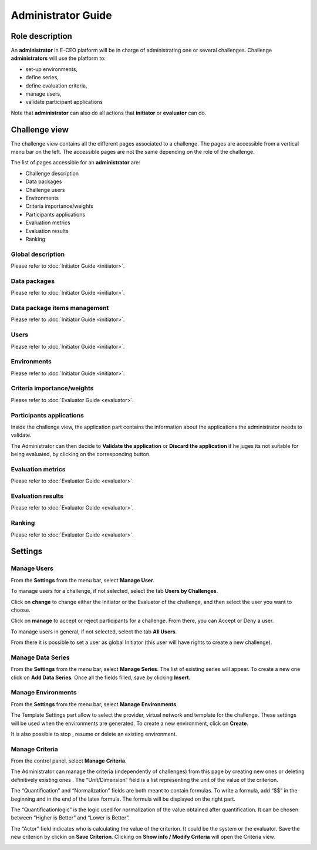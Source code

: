 Administrator Guide
===================

Role description
----------------

An **administrator** in E-CEO platform will be in charge of administrating one or several challenges.
Challenge **administrators** will use the platform to:

-  set-up environments,
-  define series,
-  define evaluation criteria,
-  manage users,
-  validate participant applications

Note that **administrator** can also do all actions that **initiator** or **evaluator** can do.

Challenge view
--------------

The challenge view contains all the different pages associated to a challenge. The pages are accessible from a vertical menu bar on the left.
The accessible pages are not the same depending on the role of the challenge.

The list of pages accessible for an **administrator** are:

-  |contestviewmenuhome.png| Challenge description
-  |contestviewmenudatapackage.png| Data packages
-  |contestviewmenuusers.png| Challenge users
-  |contestviewmenuenvironments.png| Environments
-  |contestviewmenucriteria.png| Criteria importance/weights
-  |contestviewmenuapplications.png| Participants applications
-  |contestviewmenumetrics.png| Evaluation metrics
-  |contestviewmenuevaluationresults.png| Evaluation results
-  |contestviewmenuranking.png| Ranking

Global description
^^^^^^^^^^^^^^^^^^
Please refer to :doc:`Initiator Guide <initiator>`.

Data packages
^^^^^^^^^^^^^
Please refer to :doc:`Initiator Guide <initiator>`.

Data package items management
^^^^^^^^^^^^^^^^^^^^^^^^^^^^^
Please refer to :doc:`Initiator Guide <initiator>`.

Users
^^^^^
Please refer to :doc:`Initiator Guide <initiator>`.

Environments
^^^^^^^^^^^^
Please refer to :doc:`Initiator Guide <initiator>`.

Criteria importance/weights
^^^^^^^^^^^^^^^^^^^^^^^^^^^
Please refer to :doc:`Evaluator Guide <evaluator>`.

Participants applications
^^^^^^^^^^^^^^^^^^^^^^^^^

Inside the challenge view, the application part contains the information about the applications the administrator needs to validate.

.. image:: includes/sum/contestview_applications_admin.png
	:align: center

The Administrator can then decide to **Validate the application** or **Discard the application** if he juges its not suitable for being evaluated, by clicking on the corresponding button.

Evaluation metrics
^^^^^^^^^^^^^^^^^^
Please refer to :doc:`Evaluator Guide <evaluator>`.

Evaluation results
^^^^^^^^^^^^^^^^^^
Please refer to :doc:`Evaluator Guide <evaluator>`.

Ranking
^^^^^^^
Please refer to :doc:`Evaluator Guide <evaluator>`.


Settings
--------

Manage Users
^^^^^^^^^^^^

From the **Settings** |settings.png| from the menu bar, select **Manage User**.

To manage users for a challenge, if not selected, select the tab **Users by Challenges**.

.. image:: includes/sum/user_management.png
	:align: center

Click on **change** to change either the Initiator or the Evaluator of the challenge, and then select the user you want to choose.

Click on **manage** to accept or reject participants for a challenge. From there, you can Accept |accept.png| or Deny |denied.png| a user.

.. image:: includes/sum/participant_management.png
	:align: center

To manage users in general, if not selected, select the tab **All Users**.

From there it is possible to set a user as global Initiator (this user will have rights to create a new challenge).

.. image:: includes/sum/user_management3.png
	:align: center

Manage Data Series
^^^^^^^^^^^^^^^^^^

From the **Settings** |settings.png| from the menu bar, select **Manage Series**. The list of existing series will appear. To create a new one click on **Add Data Series**.
Once all the fields filled, save by clicking **Insert**.

.. image:: includes/sum/series_creation.png
	:align: center

Manage Environments
^^^^^^^^^^^^^^^^^^^

From the **Settings** |settings.png| from the menu bar, select **Manage** **Environments**.

.. image:: includes/sum/manage_environment.png
	:align: center

The Template Settings part allow to select the provider, virtual network and template for the challenge. These settings will be used when the environments are generated.
To create a new environment, click on **Create**.

It is also possible to stop |stopenv.png|, resume |startenv.png| or delete |deleteenv.png| an existing environment.

Manage Criteria
^^^^^^^^^^^^^^^

From the control panel, select **Manage** **Criteria**.

The Administrator can manage the criteria (independently of challenges) from this page by creating new ones |newcriterion.png| or deleting definitively existing ones |newcriterionDescription.png|.
The “Unit/Dimension” field is a list representing the unit of the value of the criterion.

The “Quantification” and “Normalization” fields are both meant to contain formulas. To write a formula, add “$$” in the beginning and in the end of the latex formula. The formula will be displayed on the right part.

The “Quantificationlogic” is the logic used for normalization of the value obtained after quantification. It can be chosen between “Higher is Better” and “Lower is Better”.

The “Actor” field indicates who is calculating the value of the criterion. It could be the system or the evaluator.
Save the new criterion by clickin on **Save Criterion**.
Clicking on **Show info / Modify Criteria** will open the Criteria view.

.. image:: includes/sum/criterion_page.png
	:align: center

.. |settings.png| image:: includes/sum/settings.png
.. |contestviewmenuhome.png| image:: includes/sum/contestview_menu_home.png
.. |contestviewmenudatapackage.png| image:: includes/sum/contestview_menu_datapackage.png
.. |contestviewmenuusers.png| image:: includes/sum/contestview_menu_users.png
.. |contestviewmenuenvironments.png| image:: includes/sum/contestview_menu_environments.png
.. |contestviewmenucriteria.png| image:: includes/sum/contestview_menu_criteria.png
.. |contestviewmenuapplications.png| image:: includes/sum/contestview_menu_applications.png
.. |contestviewmenumetrics.png| image:: includes/sum/contestview_menu_metrics.png
.. |contestviewmenuevaluationresults.png| image:: includes/sum/contestview_menu_evaluationresults.png
.. |contestviewmenuranking.png| image:: includes/sum/contestview_menu_ranking.png
.. |newcriterionDescription.png| image:: includes/sum/new_criterion_Description.png
.. |newcriterion.png| image:: includes/sum/new_criterion.png
.. |accept.png| image:: includes/sum/accept.png
.. |denied.png| image:: includes/sum/denied.png
.. |stopenv.png| image:: includes/sum/stop_env.png
.. |startenv.png| image:: includes/sum/start_env.png
.. |deleteenv.png| image:: includes/sum/delete_env.png
